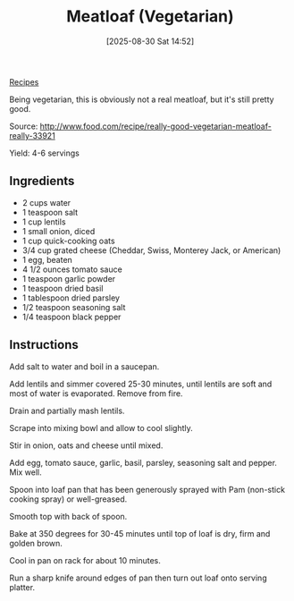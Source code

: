 :PROPERTIES:
:ID:       391f7d8a-2c03-40dd-89ae-08836f827b71
:END:
#+date: [2025-08-30 Sat 14:52]
#+hugo_lastmod: [2025-08-30 Sat 14:52]
#+title: Meatloaf (Vegetarian)
#+filetags:

[[id:3a1caf2c-7854-4cf0-bb11-bb7806618c36][Recipes]]

Being vegetarian, this is obviously not a real meatloaf, but it's still
pretty good.

Source: http://www.food.com/recipe/really-good-vegetarian-meatloaf-really-33921

Yield: 4-6 servings

** Ingredients

 * 2 cups water
 * 1 teaspoon salt
 * 1 cup lentils
 * 1 small onion, diced
 * 1 cup quick-cooking oats
 * 3/4 cup grated cheese (Cheddar, Swiss, Monterey Jack, or American)
 * 1 egg, beaten
 * 4 1/2 ounces tomato sauce
 * 1 teaspoon garlic powder
 * 1 teaspoon dried basil
 * 1 tablespoon dried parsley
 * 1/2 teaspoon seasoning salt
 * 1/4 teaspoon black pepper
  
** Instructions

Add salt to water and boil in a saucepan.

Add lentils and simmer covered 25-30 minutes, until lentils are soft and
most of water is evaporated.  Remove from fire.

Drain and partially mash lentils.
 
Scrape into mixing bowl and allow to cool slightly.

Stir in onion, oats and cheese until mixed.

Add egg, tomato sauce, garlic, basil, parsley, seasoning salt and pepper.
Mix well.

Spoon into loaf pan that has been generously sprayed with Pam (non-stick
cooking spray) or well-greased.

Smooth top with back of spoon.

Bake at 350 degrees for 30-45 minutes until top of loaf is dry, firm and
golden brown.

Cool in pan on rack for about 10 minutes.

Run a sharp knife around edges of pan then turn out loaf onto serving
platter.

